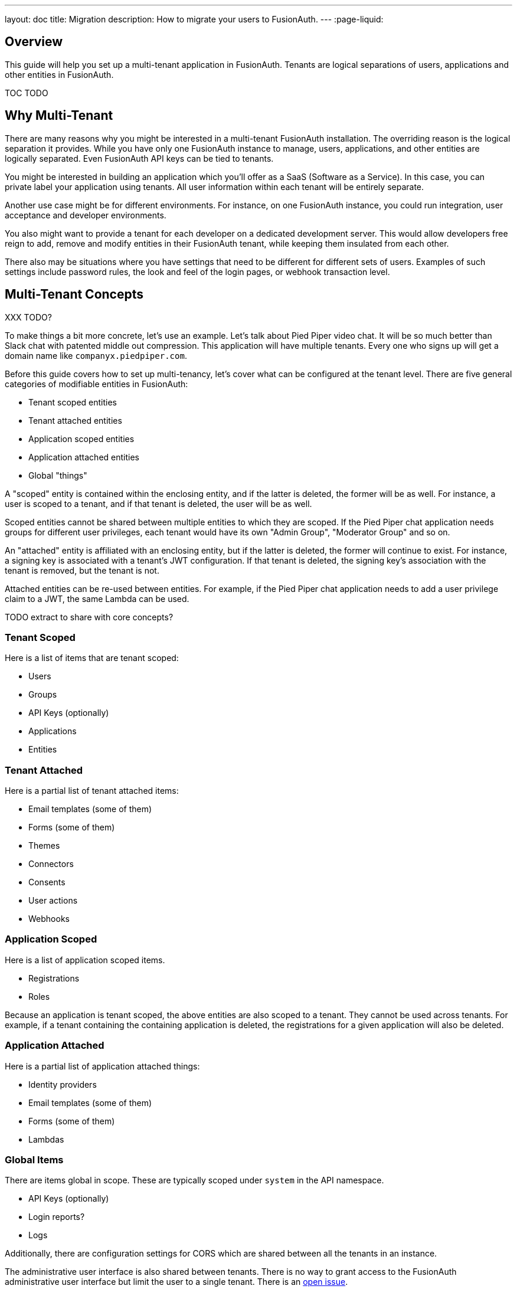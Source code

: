 ---
layout: doc
title: Migration
description: How to migrate your users to FusionAuth.
---
:page-liquid:

== Overview

This guide will help you set up a multi-tenant application in FusionAuth. Tenants are logical separations of users, applications and other entities in FusionAuth.

TOC TODO

== Why Multi-Tenant

There are many reasons why you might be interested in a multi-tenant FusionAuth installation. The overriding reason is the logical separation it provides. While you have only one FusionAuth instance to manage, users, applications, and other entities are logically separated. Even FusionAuth API keys can be tied to tenants. 

You might be interested in building an application which you'll offer as a SaaS (Software as a Service). In this case, you can private label your application using tenants. All user information within each tenant will be entirely separate.

Another use case might be for different environments. For instance, on one FusionAuth instance, you could run integration, user acceptance and developer environments. 

You also might want to provide a tenant for each developer on a dedicated development server. This would allow developers free reign to add, remove and modify entities in their FusionAuth tenant, while keeping them insulated from each other.

There also may be situations where you have settings that need to be different for different sets of users. Examples of such settings include password rules, the look and feel of the login pages, or webhook transaction level.

== Multi-Tenant Concepts

XXX TODO?

To make things a bit more concrete, let's use an example. Let's talk about Pied Piper video chat. It will be so much better than Slack chat with patented middle out compression. This application will have multiple tenants. Every one who signs up will get a domain name like `companyx.piedpiper.com`.

Before this guide covers how to set up multi-tenancy, let's cover what can be configured at the tenant level. There are five general categories of modifiable entities in FusionAuth:

* Tenant scoped entities
* Tenant attached entities
* Application scoped entities
* Application attached entities
* Global "things"

A "scoped" entity is contained within the enclosing entity, and if the latter is deleted, the former will be as well. For instance, a user is scoped to a tenant, and if that tenant is deleted, the user will be as well. 

Scoped entities cannot be shared between multiple entities to which they are scoped. If the Pied Piper chat application needs groups for different user privileges, each tenant would have its own "Admin Group", "Moderator Group" and so on.

An "attached" entity is affiliated with an enclosing entity, but if the latter is deleted, the former will continue to exist. For instance, a signing key is associated with a tenant's JWT configuration. If that tenant is deleted, the signing key's association with the tenant is removed, but the tenant is not. 

Attached entities can be re-used between entities. For example, if the Pied Piper chat application needs to add a user privilege claim to a JWT, the same Lambda can be used.

TODO extract to share with core concepts?

=== Tenant Scoped 

Here is a list of items that are tenant scoped:

* Users
* Groups
* API Keys (optionally)
* Applications
* Entities

=== Tenant Attached 

Here is a partial list of tenant attached items:

* Email templates (some of them)
* Forms (some of them)
* Themes
* Connectors
* Consents
* User actions
* Webhooks

=== Application Scoped

Here is a list of application scoped items.

* Registrations
* Roles

Because an application is tenant scoped, the above entities are also scoped to a tenant. They cannot be used across tenants. For example, if a tenant containing the containing application is deleted, the registrations for a given application will also be deleted.

=== Application Attached

Here is a partial list of application attached things:

* Identity providers
* Email templates (some of them)
* Forms (some of them)
* Lambdas

=== Global Items

There are items global in scope. These are typically scoped under `system` in the API namespace.

* API Keys (optionally)
* Login reports?
* Logs

Additionally, there are configuration settings for CORS which are shared between all the tenants in an instance.

The administrative user interface is also shared between tenants. There is no way to grant access to the FusionAuth administrative user interface but limit the user to a single tenant. There is an https://github.com/FusionAuth/fusionauth-issues/issues/91[open issue].

If you need separation of global configuration, or if you need true physical separation due to different regulatory regimes, you can run multiple FusionAuth instances. If you need to sync configuration between them, script your changes using the API, terraform provider, or client libraries.

== Example Application

Let's continue to build out our Pied Piper video chat application. Let's talk about what this application needs:

* A way for users to sign up to set up a video chat space. This will include their desired hostname: `companyA.chat.piedpiper.com` or `organizationB.chat.piedpiper.com`.
* A way for users to sign up for a given video chat space: `companyA.chat.piedpiper.com`.
* A way for users to log in to a specific video chat space: `companyA.chat.piedpiper.com`.
* Video chat functionality.

This guide will build an application meeting all of these requirements, except for the last one. That is left as an exercise for the reader. Here's https://github.com/FusionAuth/fusionauth-example-python-multi-tenant[the GitHub repo] with working code if you'd like.

=== Prerequisites

This application will be written in using symfony, so you'll need symfony, php and a database. If you don't have that, https://symfony.com/doc/current/setup.html[install symfony], https://www.php.net/manual/en/install.php[php] and https://dev.mysql.com/doc/mysql-installation-excerpt/8.0/en/[mysql]. 

You'll also need to create a mysql user. 


https://stackoverflow.com/questions/53066962/an-exception-occurred-in-driver-sqlstatehy000-2054-the-server-requested-aut
After you create the user, convert their password to the legacy password format

ALTER USER 'username'@'ip_address' IDENTIFIED WITH mysql_native_password BY 'password';

You'll also need a running FusionAuth instance. Visit the link:/docs/v1/tech/installation-guide/[installation guides] and choose one of the many ways to install it.



=== Setting Up 

Create the application.


symfony new piedpipervideochat --full 

set up the connection to the database in your .env.local file


This code is running symfony version 5.2.6, the latest stable release at the time.

cd piedpipervideochat 

require some needed libraries
composer require symfony/orm-pack; composer require --dev symfony/maker-bundle
symfony composer require twig
composer require fusionauth/fusionauth-client
symfony composer require annotations
composer require knpuniversity/oauth2-client-bundle

start a new tab and start the server

symfony server:start

=== Build the Video Application

Let's build the bones of the video application. We won't build a login form, as we'll be using FusionAuth's hosted login pages. But we'll add a home page for the video application, and then a chat page. Building the middle out compression algorithm will be left as an exercise for the user.

Add two controllers to the symfony applicatiion.

symfony add controller home page

symfony add controller chat page

=== Add Login with FusionAuth

Let's add login with FusionAuth, without tenants. We will lay the groundwork for tenants, however.

Add a tenant model in symfony.

Add an application id, url and a color. As you build this out, you could add logos or custom urls as well.

Set up an application in FusionAuth, and add the application id and the color "gray" to symfony.

add symfony routes to send people to login and logout, and send to chat page

Have a user login by going to the

=== Manually Set up a Tenant

Let's test things out by manually creating a tenant.

Add them to the symfony system
create the tenant object

Do the fusionauth stuff
create a tenant 
create an application
enable self service registration
create a user
copy the theme

modify the color
body { background-color: red; }

update the tenant object

log the user in

add registration link

=== Automate it

do the following steps above by using the api. do a syncrhonous webhook (with note that you might want it to be async later)

=== Setting Up FusionAuth Tenants

Let's manage FusionAuth configuration using the php client and doctrine migrations. 

First, log in to FusionAuth and create an API key. You can do this by navigating to [breadcrumb]#Settings -> API Keys#. Add a global API key with unlimited permissions, since any kind of configuration may be set here.

TBD image

Add the value to your .env.local file

```
FUSIONAUTH_API_KEY=...
```

then add the followign to your config/services.yaml

```yaml
parameters:
    fusionauth_api_key: '%env(FUSIONAUTH_API_KEY)%' # new line
```

This lets us pull the API key from the environment, which is less dangerous than checking it in.

FusionAuth ships with a default tenant, but to have full separation, let's add a new tenant. 


generate an empty migration

php bin/console doctrine:migrations:generate 

you should see output like

 Generated new migration class to "/Users/dan/work/fusionauth-example-python-multi-tenant/piedpipervideochat/migrations/Version20210401222131.php"
 
 To run just this migration for testing purposes, you can use migrations:execute --up 'DoctrineMigrations\Version20210401222131'
 
 To revert the migration you can use migrations:execute --down 'DoctrineMigrations\Version20210401222131'

edit migrations/Version20210401222131.php

and add in this code

...

You can then run this to see the status of the migration

php bin/console doctrine:migrations:status

and this to run it:

php bin/console doctrine:migrations:execute

This will let you manage the configuration of your FusionAuth server in a version controlled manner.


New tenant with one application created on registration via webhook, new theme, and update CSS for the theme.

Also map 




Python application handing the tenant hostnames as well as the oauth redirects.

== Tenant Level Customization

Customization available
Pretty much everything. Here are the high points.
Themes
Should probably customize them some.
Registration forms (with advanced reg forms)
Password rules
Social sign on

== Limits
Resources, primarily, but we have people running thousands of tenants in FA. 
Access to fusionauth admin ui
Intermixing of login records/other logs across tenants.
I’m not aware of any other limits

tenant limitations from the limitations doc
social sign on providers (only one of those)

https://fusionauth.io/community/forum/topic/936/newbie-question-on-urls-for-multitenant-applications
https://fusionauth.io/community/forum/topic/900/authentication-for-an-application-with-web-client-and-mobile-front-ends/9

for fusionauth cloud
no, you just send the client id, and we know which tenant to holds that client id
